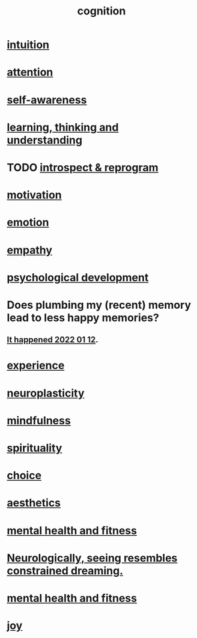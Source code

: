 :PROPERTIES:
:ID:       a4fdc0d7-8ad9-471c-a559-7bd932b0f486
:ROAM_ALIASES: headspace
:END:
#+title: cognition
* [[id:cd31d188-3857-469e-8af8-07ce8d4242d9][intuition]]
* [[id:9d1cc360-4fce-4cd4-9176-8f12670add90][attention]]
* [[id:cc3f38e2-b1cf-4a76-9abb-eb31daf514de][self-awareness]]
* [[id:79287a5a-dd30-4de7-bce9-3d02fc6c858a][learning, thinking and understanding]]
* TODO [[id:a04c2b66-35bd-45f6-8dfa-5513ffe36a9c][introspect & reprogram]]
* [[id:7b52eb18-91c5-4f83-be4f-40ff8a918541][motivation]]
* [[id:50132c61-a3f9-4e28-bdbd-e2d0e6f35f28][emotion]]
* [[id:e31ef49a-1cc3-417f-b1db-3d9f5c258abd][empathy]]
* [[id:c05702ea-69af-4972-8b15-f74455f2123c][psychological development]]
* Does plumbing my (recent) memory lead to less happy memories?
** [[id:85508f6f-946f-4474-9952-f25c25450f1c][It happened 2022 01 12]].
* [[id:d19de124-694d-46e2-9bfd-f04c0f145adb][experience]]
* [[id:86373005-c939-4627-b848-1610fccda8bd][neuroplasticity]]
* [[id:9ec55e32-f974-479e-8295-7d9e30156684][mindfulness]]
* [[id:04eae9c6-72e1-4251-9f12-a761a7f62692][spirituality]]
* [[id:4c25a3eb-4f21-4c20-9fee-2a18275ca089][choice]]
* [[id:efead690-715e-4243-9dd9-9f6a53566263][aesthetics]]
* [[id:bbc9f812-cf95-45a3-b93f-4ad93a565510][mental health and fitness]]
* [[id:c5c48790-ad82-4586-b955-9cc19cbd58cb][Neurologically, seeing resembles constrained dreaming.]]
* [[id:bbc9f812-cf95-45a3-b93f-4ad93a565510][mental health and fitness]]
* [[id:2b15a3ec-086b-4c66-af57-a03e706e1d84][joy]]

